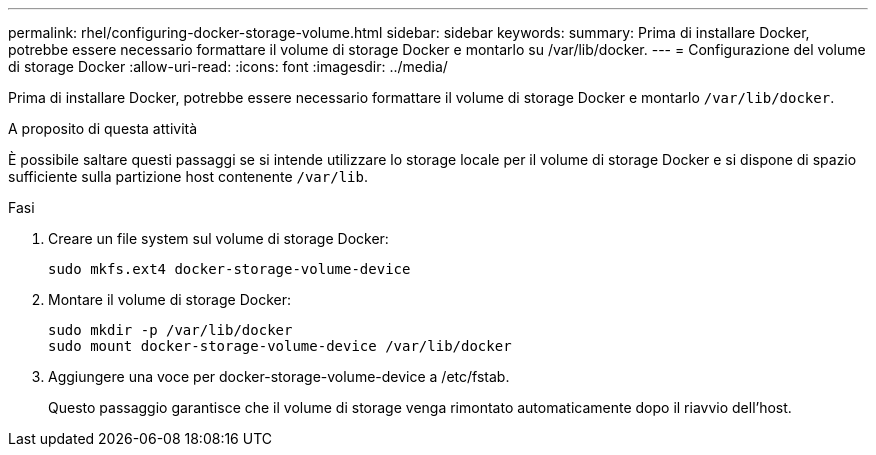 ---
permalink: rhel/configuring-docker-storage-volume.html 
sidebar: sidebar 
keywords:  
summary: Prima di installare Docker, potrebbe essere necessario formattare il volume di storage Docker e montarlo su /var/lib/docker. 
---
= Configurazione del volume di storage Docker
:allow-uri-read: 
:icons: font
:imagesdir: ../media/


[role="lead"]
Prima di installare Docker, potrebbe essere necessario formattare il volume di storage Docker e montarlo `/var/lib/docker`.

.A proposito di questa attività
È possibile saltare questi passaggi se si intende utilizzare lo storage locale per il volume di storage Docker e si dispone di spazio sufficiente sulla partizione host contenente `/var/lib`.

.Fasi
. Creare un file system sul volume di storage Docker:
+
[listing]
----
sudo mkfs.ext4 docker-storage-volume-device
----
. Montare il volume di storage Docker:
+
[listing]
----
sudo mkdir -p /var/lib/docker
sudo mount docker-storage-volume-device /var/lib/docker
----
. Aggiungere una voce per docker-storage-volume-device a /etc/fstab.
+
Questo passaggio garantisce che il volume di storage venga rimontato automaticamente dopo il riavvio dell'host.


